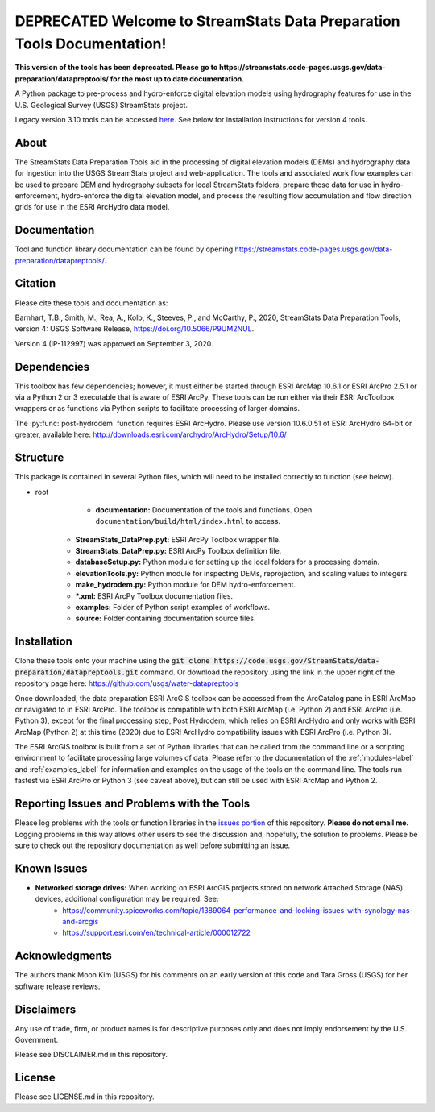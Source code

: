 DEPRECATED Welcome to StreamStats Data Preparation Tools Documentation!
=======================================================================
**This version of the tools has been deprecated. Please go to https://streamstats.code-pages.usgs.gov/data-preparation/datapreptools/ for the most up to date documentation.**

A Python package to pre-process and hydro-enforce digital elevation models using hydrography features for use in the U.S. Geological Survey (USGS) StreamStats project.

Legacy version 3.10 tools can be accessed `here <https://github.com/usgs/water-datapreptools/archive/v3.10.zip>`_. See below for installation instructions for version 4 tools.

About
-----
The StreamStats Data Preparation Tools aid in the processing of digital elevation models (DEMs) and hydrography data for ingestion into the USGS StreamStats project and web-application. The tools and associated work flow examples can be used to prepare DEM and hydrography subsets for local StreamStats folders, prepare those data for use in hydro-enforcement, hydro-enforce the digital elevation model, and process the resulting flow accumulation and flow direction grids for use in the ESRI ArcHydro data model.

Documentation
-------------
Tool and function library documentation can be found by opening https://streamstats.code-pages.usgs.gov/data-preparation/datapreptools/.

Citation
--------
Please cite these tools and documentation as:

Barnhart, T.B., Smith, M., Rea, A., Kolb, K., Steeves, P., and McCarthy, P., 2020, StreamStats Data Preparation Tools, version 4: USGS Software Release, https://doi.org/10.5066/P9UM2NUL.

Version 4 (IP-112997) was approved on September 3, 2020.

Dependencies
------------
This toolbox has few dependencies; however, it must either be started through ESRI ArcMap 10.6.1 or ESRI ArcPro 2.5.1 or via a Python 2 or 3 executable that is aware of ESRI ArcPy. These tools can be run either via their ESRI ArcToolbox wrappers or as functions via Python scripts to facilitate processing of larger domains. 

The :py:func:`post-hydrodem` function requires ESRI ArcHydro. Please use version 10.6.0.51 of ESRI ArcHydro 64-bit or greater, available here: http://downloads.esri.com/archydro/ArcHydro/Setup/10.6/

Structure
---------
This package is contained in several Python files, which will need to be installed correctly to function (see below). 

- root
	- **documentation:** Documentation of the tools and functions. Open ``documentation/build/html/index.html`` to access.
    - **StreamStats_DataPrep.pyt:** ESRI ArcPy Toolbox wrapper file.
    - **StreamStats_DataPrep.py:** ESRI ArcPy Toolbox definition file.
    - **databaseSetup.py:** Python module for setting up the local folders for a processing domain.
    - **elevationTools.py:** Python module for inspecting DEMs, reprojection, and scaling values to integers.
    - **make_hydrodem.py:** Python module for DEM hydro-enforcement. 
    - ***.xml:** ESRI ArcPy Toolbox documentation files.
    - **examples:** Folder of Python script examples of workflows.
    - **source:** Folder containing documentation source files.

Installation
------------
Clone these tools onto your machine using the :code:`git clone https://code.usgs.gov/StreamStats/data-preparation/datapreptools.git` command. Or download the repository using the link in the upper right of the repository page here: https://github.com/usgs/water-datapreptools

Once downloaded, the data preparation ESRI ArcGIS toolbox can be accessed from the ArcCatalog pane in ESRI ArcMap or navigated to in ESRI ArcPro. The toolbox is compatible with both ESRI ArcMap (i.e. Python 2) and ESRI ArcPro (i.e. Python 3), except for the final processing step, Post Hydrodem, which relies on ESRI ArcHydro and only works with ESRI ArcMap (Python 2) at this time (2020) due to ESRI ArcHydro compatibility issues with ESRI ArcPro (i.e. Python 3).

The ESRI ArcGIS toolbox is built from a set of Python libraries that can be called from the command line or a scripting environment to facilitate processing large volumes of data. Please refer to the documentation of the :ref:`modules-label` and :ref:`examples_label` for information and examples on the usage of the tools on the command line. The tools run fastest via ESRI ArcPro or Python 3 (see caveat above), but can still be used with ESRI ArcMap and Python 2.

Reporting Issues and Problems with the Tools
--------------------------------------------
Please log problems with the tools or function libraries in the `issues portion <https://code.usgs.gov/StreamStats/data-preparation/datapreptools/-/issues>`_ of this repository. **Please do not email me.** Logging problems in this way allows other users to see the discussion and, hopefully, the solution to problems. Please be sure to check out the repository documentation as well before submitting an issue.

Known Issues
------------
- **Networked storage drives:** When working on ESRI ArcGIS projects stored on network Attached Storage (NAS) devices, additional configuration may be required. See:
	- https://community.spiceworks.com/topic/1389064-performance-and-locking-issues-with-synology-nas-and-arcgis
	- https://support.esri.com/en/technical-article/000012722

Acknowledgments
--------------- 
The authors thank Moon Kim (USGS) for his comments on an early version of this code and Tara Gross (USGS) for her software release reviews.

Disclaimers
-----------

Any use of trade, firm, or product names is for descriptive purposes only and does not imply endorsement by the U.S. Government.

Please see DISCLAIMER.md in this repository.

License
-------

Please see LICENSE.md in this repository.
